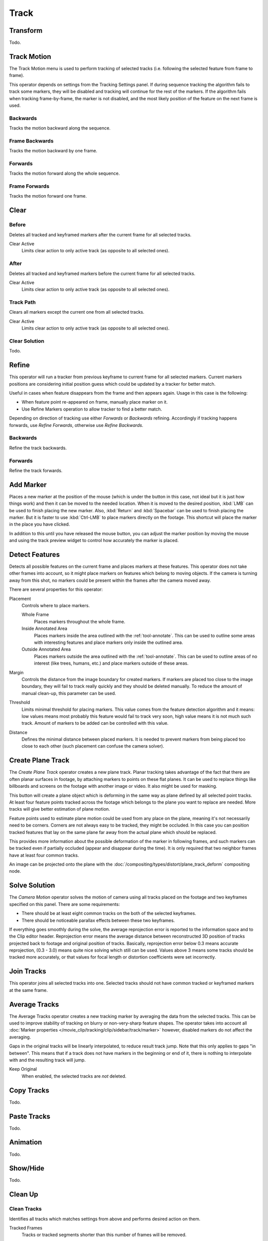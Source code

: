 
*****
Track
*****

Transform
=========

Todo.


.. _bpy.ops.clip.track_markers:

Track Motion
============

The Track Motion menu is used to perform tracking of selected tracks
(i.e. following the selected feature from frame to frame).

This operator depends on settings from the Tracking Settings panel.
If during sequence tracking the algorithm fails to track some markers,
they will be disabled and tracking will continue for the rest of the markers.
If the algorithm fails when tracking frame-by-frame, the marker is not disabled,
and the most likely position of the feature on the next frame is used.


Backwards
---------

.. reference::

   :Mode:      Tracking
   :Menu:      :menuselection:`Track --> Track Motion --> Backwards`
   :Shortcut:  :kbd:`Shift-Ctrl-T`

Tracks the motion backward along the sequence.


Frame Backwards
---------------

.. reference::

   :Mode:      Tracking
   :Menu:      :menuselection:`Track --> Track Motion --> Frame Backwards`
   :Shortcut:  :kbd:`Alt-Left`

Tracks the motion backward by one frame.


Forwards
--------

.. reference::

   :Mode:      Tracking
   :Menu:      :menuselection:`Track --> Track Motion --> Forwards`
   :Shortcut:  :kbd:`Ctrl-T`

Tracks the motion forward along the whole sequence.


Frame Forwards
--------------

.. reference::

   :Mode:      Tracking
   :Menu:      :menuselection:`Track --> Track Motion --> Frame Forwards`
   :Shortcut:  :kbd:`Alt-Right`

Tracks the motion forward one frame.


Clear
=====

.. _bpy.ops.clip.clear_track_path:

Before
------

.. reference::

   :Mode:      Tracking
   :Menu:      :menuselection:`Track --> Clear --> Before`
   :Shortcut:  :kbd:`Shift-T`

Deletes all tracked and keyframed markers after the current frame for all selected tracks.

Clear Active
   Limits clear action to only active track (as opposite to all selected ones).


After
-----

.. reference::

   :Mode:      Tracking
   :Menu:      :menuselection:`Track --> Clear --> After`
   :Shortcut:  :kbd:`Alt-T`

Deletes all tracked and keyframed markers before the current frame for all selected tracks.

Clear Active
   Limits clear action to only active track (as opposite to all selected ones).


Track Path
----------

.. reference::

   :Mode:      Tracking
   :Menu:      :menuselection:`Track --> Clear --> Track Path`
   :Shortcut:  :kbd:`Shift-Alt-T`

Clears all markers except the current one from all selected tracks.

Clear Active
   Limits clear action to only active track (as opposite to all selected ones).


Clear Solution
--------------

Todo.


.. _bpy.ops.clip.refine_markers:

Refine
======

This operator will run a tracker from previous keyframe to current frame for all selected markers.
Current markers positions are considering initial position guess
which could be updated by a tracker for better match.

Useful in cases when feature disappears from the frame and then appears again. Usage in this case is the following:

- When feature point re-appeared on frame, manually place marker on it.
- Use Refine Markers operation to allow tracker to find a better match.

Depending on direction of tracking use either *Forwards* or *Backwards* refining.
Accordingly if tracking happens forwards, use *Refine Forwards*, otherwise use *Refine Backwards*.


Backwards
---------

.. reference::

   :Mode:      Tracking
   :Menu:      :menuselection:`Track --> Refine --> Backwards`

Refine the track backwards.


Forwards
--------

.. reference::

   :Mode:      Tracking
   :Menu:      :menuselection:`Track --> Refine --> Forwards`

Refine the track forwards.


.. _bpy.ops.clip.add_marker_move:

Add Marker
==========

.. reference::

   :Mode:      Tracking
   :Menu:      :menuselection:`Track --> Add Marker`

Places a new marker at the position of the mouse
(which is under the button in this case, not ideal but it is just how things work)
and then it can be moved to the needed location. When it is moved to the desired position,
:kbd:`LMB` can be used to finish placing the new marker.
Also, :kbd:`Return` and :kbd:`Spacebar` can be used to finish placing the marker.
But it is faster to use :kbd:`Ctrl-LMB` to place markers directly on the footage.
This shortcut will place the marker in the place you have clicked.

In addition to this until you have released the mouse button,
you can adjust the marker position by moving the mouse and
using the track preview widget to control how accurately the marker is placed.


.. _bpy.ops.clip.detect_features:

Detect Features
===============

.. reference::

   :Mode:      Tracking
   :Menu:      :menuselection:`Track --> Detect Features`

Detects all possible features on the current frame and places markers at these features.
This operator does not take other frames into account,
so it might place markers on features which belong to moving objects.
If the camera is turning away from this shot,
no markers could be present within the frames after the camera moved away.

There are several properties for this operator:

Placement
   Controls where to place markers.

   Whole Frame
      Places markers throughout the whole frame.
   Inside Annotated Area
      Places markers inside the area outlined with the :ref:`tool-annotate`.
      This can be used to outline some areas with interesting features
      and place markers only inside the outlined area.
   Outside Annotated Area
      Places markers outside the area outlined with the :ref:`tool-annotate`.
      This can be used to outline areas of no interest (like trees, humans, etc.)
      and place markers outside of these areas.
Margin
   Controls the distance from the image boundary for created markers.
   If markers are placed too close to the image boundary,
   they will fail to track really quickly and they should be deleted manually.
   To reduce the amount of manual clean-up, this parameter can be used.
Threshold
   Limits minimal threshold for placing markers.
   This value comes from the feature detection algorithm and it means:
   low values means most probably this feature would fail to track very soon,
   high value means it is not much such track.
   Amount of markers to be added can be controlled with this value.
Distance
   Defines the minimal distance between placed markers.
   It is needed to prevent markers from being placed too close to each other
   (such placement can confuse the camera solver).


.. _clip-tracking-plane:
.. _bpy.ops.clip.create_plane_track:

Create Plane Track
==================

.. reference::

   :Mode:      Tracking
   :Menu:      :menuselection:`Track --> Create Plane Track`

The *Create Plane Track* operator creates a new plane track.
Planar tracking takes advantage of the fact that there are often planar surfaces in footage,
by attaching markers to points on these flat planes.
It can be used to replace things like billboards and screens on the footage with another image or video.
It also might be used for masking.

This button will create a plane object
which is deforming in the same way as plane defined by all selected point tracks.
At least four feature points tracked across the footage which belongs to
the plane you want to replace are needed. More tracks will give better estimation of plane motion.

Feature points used to estimate plane motion could be used from any place on the plane,
meaning it's not necessarily need to be corners. Corners are not always easy to be tracked,
they might be occluded. In this case you can position tracked features that lay on the same plane
far away from the actual plane which should be replaced.

This provides more information about the possible deformation of the marker in following frames,
and such markers can be tracked even if partially occluded (appear and disappear during the time).
It is only required that two neighbor frames have at least four common tracks.

An image can be projected onto the plane with
the :doc:`/compositing/types/distort/plane_track_deform` compositing node.


.. _bpy.ops.clip.solve_camera:

Solve Solution
==============

.. reference::

   :Mode:      Tracking
   :Menu:      :menuselection:`Track --> Solve Solution`

The *Camera Motion* operator solves the motion of camera using all tracks placed
on the footage and two keyframes specified on this panel. There are some requirements:

- There should be at least eight common tracks on the both of the selected keyframes.
- There should be noticeable parallax effects between these two keyframes.

If everything goes smoothly during the solve, the average reprojection error is reported to
the information space and to the Clip editor header. Reprojection error means the average
distance between reconstructed 3D position of tracks projected back to footage and
original position of tracks. Basically, reprojection error below 0.3 means accurate reprojection,
(0.3 - 3.0) means quite nice solving which still can be used.
Values above 3 means some tracks should be tracked more accurately,
or that values for focal length or distortion coefficients were set incorrectly.

.. (todo 2.62) object solver


.. _bpy.ops.clip.join_tracks:

Join Tracks
===========

.. reference::

   :Mode:      Tracking
   :Menu:      :menuselection:`Track --> Join Tracks`
   :Shortcut:  :kbd:`Ctrl-J`

This operator joins all selected tracks into one.
Selected tracks should not have common tracked or keyframed markers at the same frame.

.. (wip)
   Joining two tracks now works better for tracks which have got intersection by frames:
   coordinates of joined track would be interpolated linearly on segments with intersection.
   This is still not perfect from accurate solving point of view,
   but this allows to prevent camera jump which is much more annoying than sight camera slide.


.. _bpy.ops.clip.average_tracks:

Average Tracks
==============

.. reference::

   :Mode:      Tracking
   :Menu:      :menuselection:`Track --> Average Tracks`

The Average Tracks operator creates a new tracking marker by averaging the data from the selected tracks.
This can be used to improve stability of tracking on blurry or non-very-sharp feature shapes.
The operator takes into account all :doc:`Marker properties </movie_clip/tracking/clip/sidebar/track/marker>`
however, disabled markers do not affect the averaging.

Gaps in the original tracks will be linearly interpolated, to reduce result track jump.
Note that this only applies to gaps "in between".
This means that if a track does not have markers in the beginning or end of it,
there is nothing to interpolate with and the resulting track will jump.

Keep Original
   When enabled, the selected tracks are *not* deleted.


Copy Tracks
===========

Todo.


Paste Tracks
============

Todo.


Animation
=========

Todo.


Show/Hide
=========

Todo.


Clean Up
========

.. _bpy.ops.clip.clean_tracks:

Clean Tracks
------------

.. reference::

   :Mode:      Tracking
   :Menu:      :menuselection:`Track --> Clean Up --> Clean Tracks`

Identifies all tracks which matches settings from above and performs desired action on them.

Tracked Frames
   Tracks or tracked segments shorter than this number of frames will be removed.
Reprojection Error
   Tracks which has reprojection error higher than this value will be removed.
Action
   Several actions can be performed for bad tracks.

   Select
      They can simply be selected.
   Delete Track
      The whole track can be deleted.
   Delete Segments
      Bad segments of tracked sequence can be removed.


.. _bpy.ops.clip.filter_tracks:

Filter Tracks
-------------

.. reference::

   :Mode:      Tracking
   :Menu:      :menuselection:`Track --> Clean Up --> Filter Tracks`

This operator deletes obviously bad tracks (for example, the ones which are too short).
Additionally, it identifies tracks which has suspicious spikes in their motion and selects them.


.. _bpy.ops.clip.delete_track:

Delete Track
============

.. reference::

   :Mode:      Tracking
   :Menu:      :menuselection:`Track --> Delete Track`
   :Shortcut:  :kbd:`X`

Delete all selected tracks.


Delete Marker
=============

.. reference::

   :Mode:      Tracking
   :Menu:      :menuselection:`Track --> Delete Marker`
   :Shortcut:  :kbd:`Shift-X`

Todo.
